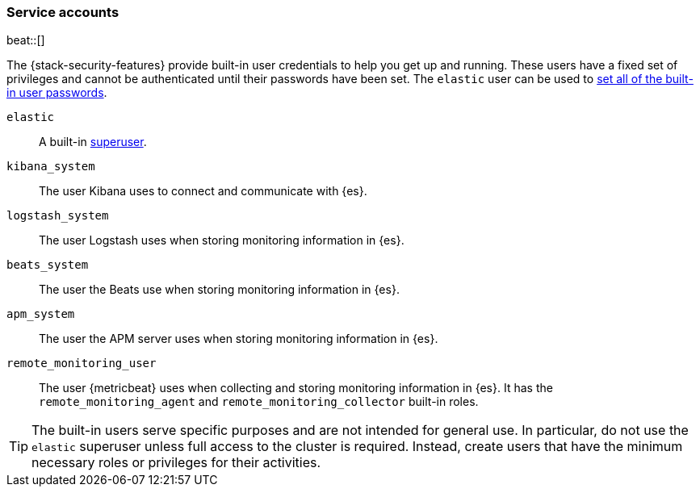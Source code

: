 [role="xpack"]
[[service-accounts]]
=== Service accounts

beat::[]

The {stack-security-features} provide built-in user credentials to help you get
up and running. These users have a fixed set of privileges and cannot be
authenticated until their passwords have been set. The `elastic` user can be
used to <<set-built-in-user-passwords,set all of the built-in user passwords>>.

`elastic`:: A built-in <<built-in-roles,superuser>>.
`kibana_system`:: The user Kibana uses to connect and communicate with {es}.
`logstash_system`:: The user Logstash uses when storing monitoring information in {es}.
`beats_system`:: The user the Beats use when storing monitoring information in {es}.
`apm_system`:: The user the APM server uses when storing monitoring information in {es}.
`remote_monitoring_user`:: The user {metricbeat} uses when collecting and
storing monitoring information in {es}. It has the `remote_monitoring_agent` and
`remote_monitoring_collector` built-in roles.

TIP: The built-in users serve specific purposes and are not intended for general
use. In particular, do not use the `elastic` superuser unless full access to
the cluster is required. Instead, create users that have the minimum necessary
roles or privileges for their activities.

//[discrete]
//[[built-in-user-explanation]]
//==== How the built-in users work
//These built-in users are stored in a special `.security` index, which is managed
//by {es}. If a built-in user is disabled or its password
//changes, the change is automatically reflected on each node in the cluster. If
//your `.security` index is deleted or restored from a snapshot, however, any
//changes you have applied are lost.
//
//Although they share the same API, the built-in users are separate and distinct
//from users managed by the <<native-realm, native realm>>. Disabling the native
//realm will not have any effect on the built-in users. The built-in users can
//be disabled individually, using the
//<<security-api-disable-user,disable users API>>.
//
//[discrete]
//[[bootstrap-elastic-passwords]]
//==== The Elastic bootstrap password
//
//When you install {es}, if the `elastic` user does not already have a password,
//it uses a default bootstrap password. The bootstrap password is a transient
//password that enables you to run the tools that set all the built-in user passwords.
//
//By default, the bootstrap password is derived from a randomized `keystore.seed`
//setting, which is added to the keystore during installation. You do not need
//to know or change this bootstrap password. If you have defined a
//`bootstrap.password` setting in the keystore, however, that value is used instead.
//For more information about interacting with the keystore, see
//<<secure-settings>>.
//
//NOTE: After you <<set-built-in-user-passwords,set passwords for the built-in users>>,
//in particular for the `elastic` user, there is no further use for the bootstrap
//password.
//
//[discrete]
//[[set-built-in-user-passwords]]
//==== Setting built-in user passwords
//
//You must set the passwords for all built-in users.
//
//The +elasticsearch-setup-passwords+ tool is the simplest method to set the
//built-in users' passwords for the first time. It uses the `elastic` user's
//bootstrap password to run user management API requests. For example, you can run
//the command in an "interactive" mode, which prompts you to enter new passwords
//for the `elastic`, `kibana_system`, `logstash_system`, `beats_system`, `apm_system`,
//and `remote_monitoring_user` users:
//
//[source,shell]
//--------------------------------------------------
//bin/elasticsearch-setup-passwords interactive
//--------------------------------------------------
//
//For more information about the command options, see
//<<setup-passwords,elasticsearch-setup-passwords>>.
//
//IMPORTANT: After you set a password for the `elastic` user, the bootstrap
//password is no longer valid; you cannot run the `elasticsearch-setup-passwords`
//command a second time.
//
//Alternatively, you can set the initial passwords for the built-in users by using
//the *Management > Users* page in {kib} or the
//<<security-api-change-password,change password API>>. These methods are
//more complex. You must supply the `elastic` user and its bootstrap password to
//log into {kib} or run the API. This requirement means that you cannot use the
//default bootstrap password that is derived from the `keystore.seed` setting.
//Instead, you must explicitly set a `bootstrap.password` setting in the keystore
//before you start {es}. For example, the following command prompts you to enter a
//new bootstrap password:
//
//[source,shell]
//----------------------------------------------------
//bin/elasticsearch-keystore add "bootstrap.password"
//----------------------------------------------------
//
//You can then start {es} and {kib} and use the `elastic` user and bootstrap
//password to log into {kib} and change the passwords. Alternatively, you can
//submit Change Password API requests for each built-in user. These methods are
//better suited for changing your passwords after the initial setup is complete,
//since at that point the bootstrap password is no longer required.
//
//[[add-built-in-user-passwords]]
//
//[discrete]
//[[add-built-in-user-kibana]]
//==== Adding built-in user passwords to {kib}
//
//After the `kibana_system` user password is set, you need to update the {kib} server
//with the new password by setting `elasticsearch.password` in the `kibana.yml`
//configuration file:
//
//[source,yaml]
//-----------------------------------------------
//elasticsearch.password: kibanapassword
//-----------------------------------------------
//
//See {kibana-ref}/using-kibana-with-security.html[Configuring security in {kib}].
//
//[discrete]
//[[add-built-in-user-logstash]]
//==== Adding built-in user passwords to {ls}
//
//The `logstash_system` user is used internally within Logstash when
//monitoring is enabled for Logstash.
//
//To enable this feature in Logstash, you need to update the Logstash
//configuration with the new password by setting `xpack.monitoring.elasticsearch.password` in
//the `logstash.yml` configuration file:
//
//[source,yaml]
//----------------------------------------------------------
//xpack.monitoring.elasticsearch.password: logstashpassword
//----------------------------------------------------------
//
//If you have upgraded from an older version of {es}, the `logstash_system` user
//may have defaulted to _disabled_ for security reasons. Once the password has
//been changed, you can enable the user via the following API call:
//
//[source,console]
//---------------------------------------------------------------------
//PUT _security/user/logstash_system/_enable
//---------------------------------------------------------------------
//
//See {logstash-ref}/ls-security.html#ls-monitoring-user[Configuring credentials for {ls} monitoring].
//
//[discrete]
//[[add-built-in-user-beats]]
//==== Adding built-in user passwords to Beats
//
//The `beats_system` user is used internally within Beats when monitoring is
//enabled for Beats.
//
//To enable this feature in Beats, you need to update the configuration for each
//of your beats to reference the correct username and password. For example:
//
//[source,yaml]
//----------------------------------------------------------
//xpack.monitoring.elasticsearch.username: beats_system
//xpack.monitoring.elasticsearch.password: beatspassword
//----------------------------------------------------------
//
//For example, see {metricbeat-ref}/monitoring.html[Monitoring {metricbeat}].
//
//The `remote_monitoring_user` is used when {metricbeat} collects and stores
//monitoring data for the {stack}. See <<monitoring-production>>.
//
//If you have upgraded from an older version of {es}, then you may not have set a
//password for the `beats_system` or `remote_monitoring_user` users. If this is
//the case, then you should use the *Management > Users* page in {kib} or the
//<<security-api-change-password,change password API>> to set a password
//for these users.
//
//[discrete]
//[[add-built-in-user-apm]]
//==== Adding built-in user passwords to APM
//
//The `apm_system` user is used internally within APM when monitoring is enabled.
//
//To enable this feature in APM, you need to update the
//{apm-server-ref}/configuring-howto-apm-server.html[APM configuration file] to
//reference the correct username and password. For example:
//
//[source,yaml]
//----------------------------------------------------------
//xpack.monitoring.elasticsearch.username: apm_system
//xpack.monitoring.elasticsearch.password: apmserverpassword
//----------------------------------------------------------
//
//See {apm-server-ref}/monitoring.html[Monitoring APM Server].
//
//If you have upgraded from an older version of {es}, then you may not have set a
//password for the `apm_system` user. If this is the case,
//then you should use the *Management > Users* page in {kib} or the
//<<security-api-change-password,change password API>> to set a password
//for these users.
//
//[discrete]
//[[disabling-default-password]]
//==== Disabling default password functionality
//[IMPORTANT]
//=============================================================================
//This setting is deprecated. The elastic user no longer has a default password.
//The password must be set before the user can be used.
//See <<bootstrap-elastic-passwords>>.
//=============================================================================

